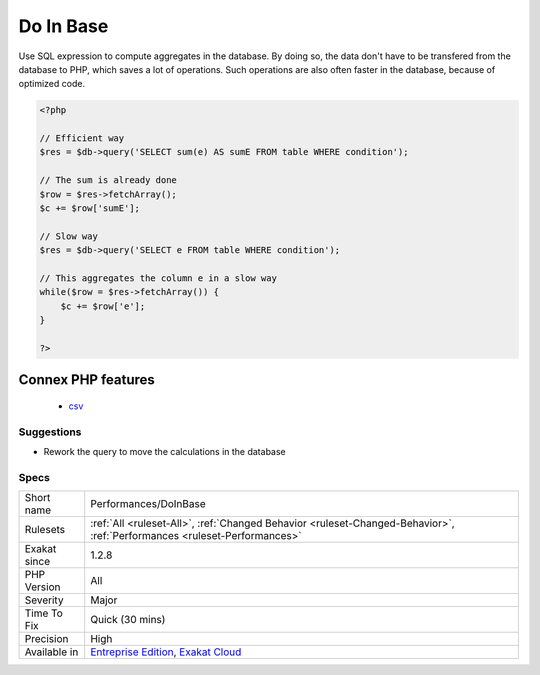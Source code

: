 .. _performances-doinbase:

.. _do-in-base:

Do In Base
++++++++++

.. meta::
	:description:
		Do In Base: Use SQL expression to compute aggregates in the database.
	:twitter:card: summary_large_image
	:twitter:site: @exakat
	:twitter:title: Do In Base
	:twitter:description: Do In Base: Use SQL expression to compute aggregates in the database
	:twitter:creator: @exakat
	:twitter:image:src: https://www.exakat.io/wp-content/uploads/2020/06/logo-exakat.png
	:og:image: https://www.exakat.io/wp-content/uploads/2020/06/logo-exakat.png
	:og:title: Do In Base
	:og:type: article
	:og:description: Use SQL expression to compute aggregates in the database
	:og:url: https://php-tips.readthedocs.io/en/latest/tips/Performances/DoInBase.html
	:og:locale: en
Use SQL expression to compute aggregates in the database. By doing so, the data don't have to be transfered from the database to PHP, which saves a lot of operations. Such operations are also often faster in the database, because of optimized code.

.. code-block:: php
   
   <?php
   
   // Efficient way
   $res = $db->query('SELECT sum(e) AS sumE FROM table WHERE condition');
   
   // The sum is already done
   $row = $res->fetchArray();
   $c += $row['sumE'];
   
   // Slow way
   $res = $db->query('SELECT e FROM table WHERE condition');
   
   // This aggregates the column e in a slow way
   while($row = $res->fetchArray()) { 
       $c += $row['e'];
   }
   
   ?>
Connex PHP features
-------------------

  + `csv <https://php-dictionary.readthedocs.io/en/latest/dictionary/csv.ini.html>`_


Suggestions
___________

* Rework the query to move the calculations in the database




Specs
_____

+--------------+--------------------------------------------------------------------------------------------------------------------------+
| Short name   | Performances/DoInBase                                                                                                    |
+--------------+--------------------------------------------------------------------------------------------------------------------------+
| Rulesets     | :ref:`All <ruleset-All>`, :ref:`Changed Behavior <ruleset-Changed-Behavior>`, :ref:`Performances <ruleset-Performances>` |
+--------------+--------------------------------------------------------------------------------------------------------------------------+
| Exakat since | 1.2.8                                                                                                                    |
+--------------+--------------------------------------------------------------------------------------------------------------------------+
| PHP Version  | All                                                                                                                      |
+--------------+--------------------------------------------------------------------------------------------------------------------------+
| Severity     | Major                                                                                                                    |
+--------------+--------------------------------------------------------------------------------------------------------------------------+
| Time To Fix  | Quick (30 mins)                                                                                                          |
+--------------+--------------------------------------------------------------------------------------------------------------------------+
| Precision    | High                                                                                                                     |
+--------------+--------------------------------------------------------------------------------------------------------------------------+
| Available in | `Entreprise Edition <https://www.exakat.io/entreprise-edition>`_, `Exakat Cloud <https://www.exakat.io/exakat-cloud/>`_  |
+--------------+--------------------------------------------------------------------------------------------------------------------------+


